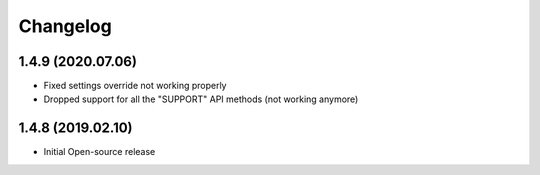 Changelog
=========

1.4.9 (2020.07.06)
------------------
* Fixed settings override not working properly
* Dropped support for all the "SUPPORT" API methods (not working anymore)

1.4.8 (2019.02.10)
------------------
* Initial Open-source release